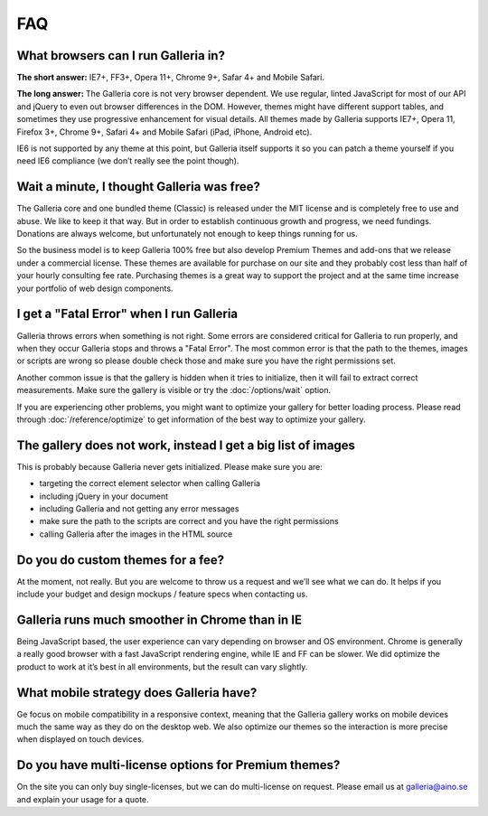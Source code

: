 ***
FAQ
***

What browsers can I run Galleria in?
------------------------------------

**The short answer:** IE7+, FF3+, Opera 11+, Chrome 9+, Safar 4+ and Mobile Safari.

**The long answer:** The Galleria core is not very browser dependent. We use regular, linted JavaScript for most of our API and jQuery to even out browser differences in the DOM. However, themes might have different support tables, and sometimes they use progressive enhancement for visual details. All themes made by Galleria supports IE7+, Opera 11, Firefox 3+, Chrome 9+, Safari 4+ and Mobile Safari (iPad, iPhone, Android etc). 

IE6 is not supported by any theme at this point, but Galleria itself supports it so you can patch a theme yourself if you need IE6 compliance (we don’t really see the point though).


Wait a minute, I thought Galleria was free?
-------------------------------------------

The Galleria core and one bundled theme (Classic) is released under the MIT license and is completely free to use and abuse. We like to keep it that way. But in order to establish continuous growth and progress, we need fundings. Donations are always welcome, but unfortunately not enough to keep things running for us.

So the business model is to keep Galleria 100% free but also develop Premium Themes and add-ons that we release under a commercial license. These themes are available for purchase on our site and they probably cost less than half of your hourly consulting fee rate. Purchasing themes is a great way to support the project and at the same time increase your portfolio of web design components.


I get a "Fatal Error" when I run Galleria
-----------------------------------------

Galleria throws errors when something is not right. Some errors are considered critical for Galleria to run properly, and when they occur Galleria stops and throws a "Fatal Error".
The most common error is that the path to the themes, images or scripts are wrong so please double check those and make sure you have the right permissions set.

Another common issue is that the gallery is hidden when it tries to initialize,
then it will fail to extract correct measurements. Make sure the gallery is visible or try the :doc:`/options/wait` option.

If you are experiencing other problems, you might want to optimize your gallery for better loading process.
Please read through :doc:`/reference/optimize` to get information of the best way to optimize your gallery.


The gallery does not work, instead I get a big list of images
-------------------------------------------------------------

This is probably because Galleria never gets initialized. Please make sure you are:

* targeting the correct element selector when calling Galleria
* including jQuery in your document
* including Galleria and not getting any error messages
* make sure the path to the scripts are correct and you have the right permissions
* calling Galleria after the images in the HTML source


Do you do custom themes for a fee?
----------------------------------

At the moment, not really. But you are welcome to throw us a request and we’ll see what we can do. It helps if you include your budget and design mockups / feature specs when contacting us.


Galleria runs much smoother in Chrome than in IE
------------------------------------------------

Being JavaScript based, the user experience can vary depending on browser and OS environment. Chrome is generally a really good browser with a fast JavaScript rendering engine, while IE and FF can be slower. We did optimize the product to work at it’s best in all environments, but the result can vary slightly.


What mobile strategy does Galleria have?
----------------------------------------

Ge focus on mobile compatibility in a responsive context, meaning that the Galleria gallery works on mobile devices much the same way as they do on the desktop web. We also optimize our themes so the interaction is more precise when displayed on touch devices.


Do you have multi-license options for Premium themes?
-----------------------------------------------------

On the site you can only buy single-licenses, but we can do multi-license on request. Please email us at galleria@aino.se and explain your usage for a quote.